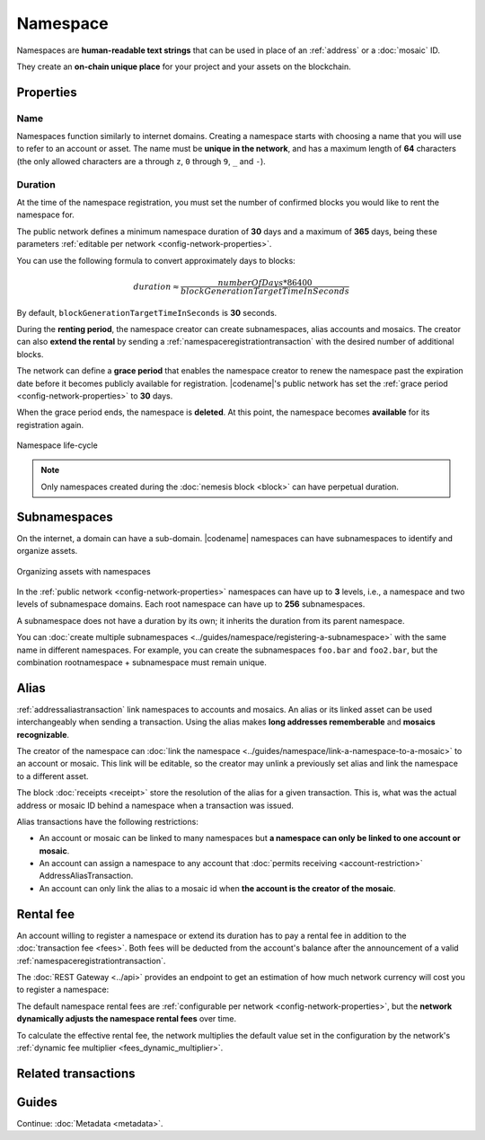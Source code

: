 #########
Namespace
#########

Namespaces are **human-readable text strings** that can be used in place of an :ref:`address` or a :doc:`mosaic` ID.

They create an **on-chain unique place** for your project and your assets on the blockchain.

**********
Properties
**********

Name
====

Namespaces function similarly to internet domains.
Creating a namespace starts with choosing a name that you will use to refer to an account or asset.
The name must be **unique in the network**, and has a maximum length of **64** characters (the only allowed characters are ``a`` through ``z``, ``0`` through ``9``, ``_`` and ``-``).

Duration
========

At the time of the namespace registration, you must set the number of confirmed blocks you would like to rent the namespace for.

The public network defines a minimum namespace duration of **30** days and a maximum of **365** days, being these parameters :ref:`editable per network <config-network-properties>`.

You can use the following formula to convert approximately days to blocks:

.. math::

    duration ≈ \frac{numberOfDays * 86400}{blockGenerationTargetTimeInSeconds}

By default, ``blockGenerationTargetTimeInSeconds`` is **30** seconds.

During the **renting period**, the namespace creator can create subnamespaces, alias accounts and mosaics.
The creator can also **extend the rental** by sending a :ref:`namespaceregistrationtransaction` with the desired number of additional blocks.

The network can define a **grace period** that enables the namespace creator to renew the namespace past the expiration date before it becomes publicly available for registration.
|codename|'s public network has set the :ref:`grace period <config-network-properties>` to **30** days.

When the grace period ends, the namespace is **deleted**.
At this point, the namespace becomes **available** for its registration again.

.. figure:: ../resources/images/diagrams/namespace-life-cycle.png
    :width: 800px
    :align: center

    Namespace life-cycle

.. csv-table:: Permissions by namespace status
    :header: "Action", "Namespace unregistered", "Namespace registered", "Grace Period"
    :delim: ;

    Register a new namespace; ✔️; ❌; ❌
    Renew the namespace;   ❌; ✔️; ✔️
    Create subnamespaces;   ❌; ✔️; ❌
    Link an alias to an address or mosaic;   ❌; ✔️; ❌
    Send a transaction using an alias;   ❌; ✔️; ❌

.. note:: Only namespaces created during the :doc:`nemesis block <block>` can have perpetual duration.

*************
Subnamespaces
*************

On the internet, a domain can have a sub-domain.
|codename| namespaces can have subnamespaces to identify and organize assets.

.. figure:: ../resources/images/diagrams/namespace-setup.png
    :align: center
    :width: 450px

    Organizing assets with namespaces

In the :ref:`public network <config-network-properties>` namespaces can have up to **3** levels, i.e., a namespace and two levels of subnamespace domains.
Each root namespace can have up to **256** subnamespaces.

A subnamespace does not have a duration by its own; it inherits the duration from its parent namespace.

You can :doc:`create multiple subnamespaces <../guides/namespace/registering-a-subnamespace>` with the same name in different namespaces.
For example, you can create the subnamespaces ``foo.bar`` and ``foo2.bar``, but the combination rootnamespace + subnamespace must remain unique.

.. _alias:

*****
Alias
*****

:ref:`addressaliastransaction` link namespaces to accounts and mosaics.
An alias or its linked asset can be used interchangeably when sending a transaction.
Using the alias makes **long addresses rememberable** and **mosaics recognizable**.

The creator of the namespace can :doc:`link the namespace <../guides/namespace/link-a-namespace-to-a-mosaic>` to an account or mosaic.
This link will be editable, so the creator may unlink a previously set alias and link the namespace to a different asset.

The block :doc:`receipts <receipt>` store the resolution of the alias for a given transaction. This is, what was the actual address or mosaic ID behind a namespace when a transaction was issued.

Alias transactions have the following restrictions:

- An account or mosaic can be linked to many namespaces but **a namespace can only be linked to one account or mosaic**.
- An account can assign a namespace to any account that :doc:`permits receiving <account-restriction>` AddressAliasTransaction.
- An account can only link the alias to a mosaic id when **the account is the creator of the mosaic**.

.. _namespace-rental-fee:

**********
Rental fee
**********

An account willing to register a namespace or extend its duration has to pay a rental fee in addition to the :doc:`transaction fee <fees>`.
Both fees will be deducted from the account's balance after the announcement of a valid :ref:`namespaceregistrationtransaction`.

The :doc:`REST Gateway <../api>` provides an endpoint to get an estimation of how much network currency will cost you to register a namespace:

.. example-code::

    .. viewsource:: ../resources/examples/typescript/namespace/GettingNamespaceRentalFee.ts
        :language: typescript
        :start-after: /* start block 01 */
        :end-before: /* end block 01 */

    .. viewsource:: ../resources/examples/typescript/namespace/GettingNamespaceRentalFee.js
        :language: javascript
        :start-after: /* start block 01 */
        :end-before: /* end block 01 */

The default namespace rental fees are :ref:`configurable per network <config-network-properties>`, but the **network dynamically adjusts the namespace rental fees** over time.

.. csv-table:: Default values for public network
    :header: "Property", "Value"
    :delim: ;

    Registering a namespace; **0.000001** |networkcurrency| per block.
    Extending a namespace duration; **0.000001** |networkcurrency| per block.
    Creating a subnamespace; **0.0001** |networkcurrency|.

To calculate the effective rental fee, the network multiplies the default value set in the configuration by the network's :ref:`dynamic fee multiplier <fees_dynamic_multiplier>`.

********************
Related transactions
********************

.. csv-table::
    :header:  "Id",  "Type", "Description"
    :widths: 15 45 40
    :delim: ;

    0x414E; :ref:`namespaceregistrationtransaction`; Register a namespace to organize your assets.
    0x424E; :ref:`addressaliastransaction`; Attach a namespace name to an account.
    0x434E; :ref:`mosaicaliastransaction`; Attach a namespace name to a mosaic.

******
Guides
******

.. postlist::
    :category: Namespace
    :date: %A, %B %d, %Y
    :format: {title}
    :list-style: circle
    :excerpts:
    :sort:

Continue: :doc:`Metadata <metadata>`.

